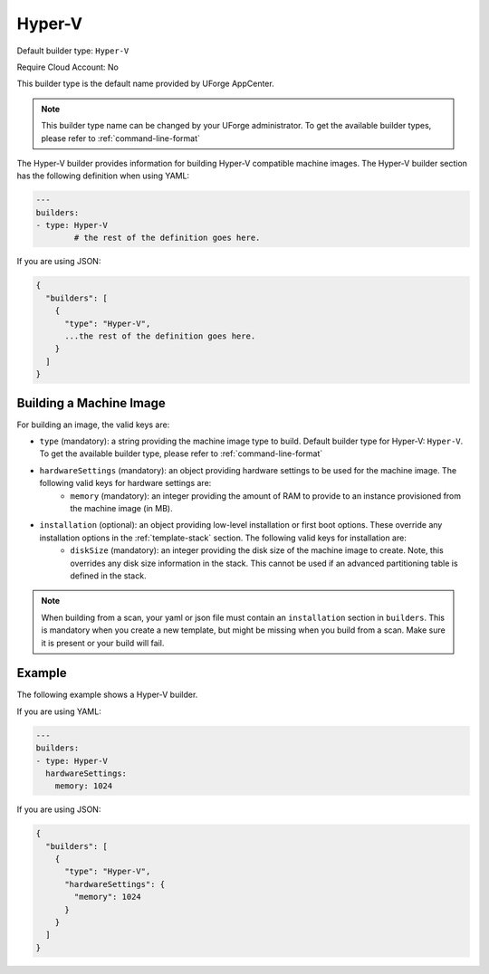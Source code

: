.. Copyright (c) 2007-2018 UShareSoft, All rights reserved

.. _builder-hyper-v:

Hyper-V
=======

Default builder type: ``Hyper-V``

Require Cloud Account: No

This builder type is the default name provided by UForge AppCenter.

.. note:: This builder type name can be changed by your UForge administrator. To get the available builder types, please refer to :ref:`command-line-format`

The Hyper-V builder provides information for building Hyper-V compatible machine images.
The Hyper-V builder section has the following definition when using YAML:

.. code-block:: yaml

	---
	builders:
	- type: Hyper-V
		# the rest of the definition goes here.

If you are using JSON:

.. code-block:: javascript

	{
	  "builders": [
	    {
	      "type": "Hyper-V",
	      ...the rest of the definition goes here.
	    }
	  ]
	}

Building a Machine Image
------------------------

For building an image, the valid keys are:

* ``type`` (mandatory): a string providing the machine image type to build. Default builder type for Hyper-V: ``Hyper-V``. To get the available builder type, please refer to :ref:`command-line-format`
* ``hardwareSettings`` (mandatory): an object providing hardware settings to be used for the machine image. The following valid keys for hardware settings are:
	* ``memory`` (mandatory): an integer providing the amount of RAM to provide to an instance provisioned from the machine image (in MB).
* ``installation`` (optional): an object providing low-level installation or first boot options. These override any installation options in the :ref:`template-stack` section. The following valid keys for installation are:
	* ``diskSize`` (mandatory): an integer providing the disk size of the machine image to create. Note, this overrides any disk size information in the stack. This cannot be used if an advanced partitioning table is defined in the stack.

.. note:: When building from a scan, your yaml or json file must contain an ``installation`` section in ``builders``. This is mandatory when you create a new template, but might be missing when you build from a scan. Make sure it is present or your build will fail.

Example
-------

The following example shows a Hyper-V builder.

If you are using YAML:

.. code-block:: yaml

	---
	builders:
	- type: Hyper-V
	  hardwareSettings:
	    memory: 1024

If you are using JSON:

.. code-block:: json

	{
	  "builders": [
	    {
	      "type": "Hyper-V",
	      "hardwareSettings": {
	        "memory": 1024
	      }
	    }
	  ]
	}
